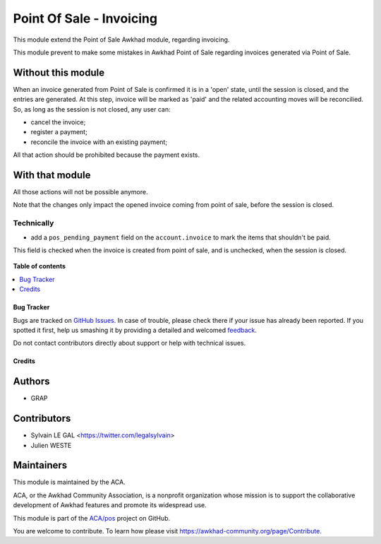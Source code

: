 =========================
Point Of Sale - Invoicing
=========================

.. !!!!!!!!!!!!!!!!!!!!!!!!!!!!!!!!!!!!!!!!!!!!!!!!!!!!
   !! This file is generated by oca-gen-addon-readme !!
   !! changes will be overwritten.                   !!
   !!!!!!!!!!!!!!!!!!!!!!!!!!!!!!!!!!!!!!!!!!!!!!!!!!!!

.. |badge1| image:: https://img.shields.io/badge/maturity-Beta-yellow.png
    :target: https://awkhad-community.org/page/development-status
    :alt: Beta
.. |badge2| image:: https://img.shields.io/badge/licence-AGPL--3-blue.png
    :target: http://www.gnu.org/licenses/agpl-3.0-standalone.html
    :alt: License: AGPL-3
.. |badge3| image:: https://img.shields.io/badge/github-ACA%2Fpos-lightgray.png?logo=github
    :target: https://github.com/ACA/pos/tree/12.0/pos_invoicing
    :alt: ACA/pos
.. |badge4| image:: https://img.shields.io/badge/weblate-Translate%20me-F47D42.png
    :target: https://translation.awkhad-community.org/projects/pos-12-0/pos-12-0-pos_invoicing
    :alt: Translate me on Weblate
.. |badge5| image:: https://img.shields.io/badge/runbot-Try%20me-875A7B.png
    :target: https://runbot.awkhad-community.org/runbot/184/12.0
    :alt: Try me on Runbot

|badge1| |badge2| |badge3| |badge4| |badge5| 

This module extend the Point of Sale Awkhad module, regarding invoicing.

This module prevent to make some mistakes in Awkhad Point of Sale
regarding invoices generated via Point of Sale.

Without this module
~~~~~~~~~~~~~~~~~~~

When an invoice generated from Point of Sale is confirmed
it is in a 'open' state, until the session is closed, and the entries are
generated. At this step, invoice will be marked as 'paid' and the related
accounting moves will be reconcilied.
So, as long as the session is not closed, any user can:

* cancel the invoice;
* register a payment;
* reconcile the invoice with an existing payment;

All that action should be prohibited because the payment exists.

With that module
~~~~~~~~~~~~~~~~

All those actions will not be possible anymore.


Note that the changes only impact the opened invoice coming from point of sale,
before the session is closed.

Technically
-----------

* add a ``pos_pending_payment`` field on the ``account.invoice`` to mark the
  items that shouldn't be paid.

This field is checked when the invoice is created from point of sale,
and is unchecked, when the session is closed.

.. figure:: https://raw.githubusercontent.com/ACA/pos/12.0/pos_invoicing/static/description/account_invoice_form.png

**Table of contents**

.. contents::
   :local:

Bug Tracker
===========

Bugs are tracked on `GitHub Issues <https://github.com/ACA/pos/issues>`_.
In case of trouble, please check there if your issue has already been reported.
If you spotted it first, help us smashing it by providing a detailed and welcomed
`feedback <https://github.com/ACA/pos/issues/new?body=module:%20pos_invoicing%0Aversion:%2012.0%0A%0A**Steps%20to%20reproduce**%0A-%20...%0A%0A**Current%20behavior**%0A%0A**Expected%20behavior**>`_.

Do not contact contributors directly about support or help with technical issues.

Credits
=======

Authors
~~~~~~~

* GRAP

Contributors
~~~~~~~~~~~~

* Sylvain LE GAL <https://twitter.com/legalsylvain>
* Julien WESTE

Maintainers
~~~~~~~~~~~

This module is maintained by the ACA.

.. image:: https://awkhad-community.org/logo.png
   :alt: Awkhad Community Association
   :target: https://awkhad-community.org

ACA, or the Awkhad Community Association, is a nonprofit organization whose
mission is to support the collaborative development of Awkhad features and
promote its widespread use.

This module is part of the `ACA/pos <https://github.com/ACA/pos/tree/12.0/pos_invoicing>`_ project on GitHub.

You are welcome to contribute. To learn how please visit https://awkhad-community.org/page/Contribute.
